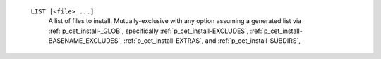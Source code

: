    ``LIST [<file> ...]``
     A list of files to install. Mutually-exclusive with any option
     assuming a generated list via :ref:`p_cet_install-_GLOB`,
     specifically :ref:`p_cet_install-EXCLUDES`,
     :ref:`p_cet_install-BASENAME_EXCLUDES`,
     :ref:`p_cet_install-EXTRAS`, and :ref:`p_cet_install-SUBDIRS`,

